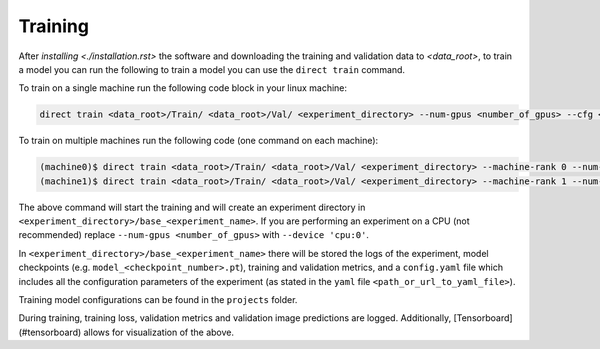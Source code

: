 .. highlight:: shell

========
Training
========

After `installing <./installation.rst>` the software and downloading the training and validation data  to `<data_root>`, to train a model you can run the following to train a model you can use the ``direct train`` command.

To train on a single machine run the following code block in your linux machine:

.. code-block:: bash

    direct train <data_root>/Train/ <data_root>/Val/ <experiment_directory> --num-gpus <number_of_gpus> --cfg <path_or_url_to_yaml_file> [--other-flags]
                  
To train on multiple machines run the following code (one command on each machine):

.. code-block:: bash

    (machine0)$ direct train <data_root>/Train/ <data_root>/Val/ <experiment_directory> --machine-rank 0 --num-machines 2 --dist-url <URL> [--other-flags]
    (machine1)$ direct train <data_root>/Train/ <data_root>/Val/ <experiment_directory> --machine-rank 1 --num-machines 2 --dist-url <URL> [--other-flags]


The above command will start the training and will create an experiment directory in ``<experiment_directory>/base_<experiment_name>``. If you are performing an experiment on a CPU (not recommended) replace ``--num-gpus <number_of_gpus>`` with ``--device 'cpu:0'``.

In ``<experiment_directory>/base_<experiment_name>`` there will be stored the logs of the experiment, model checkpoints (e.g. ``model_<checkpoint_number>.pt``), training and validation metrics, and a ``config.yaml`` file which includes all the configuration parameters of the experiment (as stated in the ``yaml`` file ``<path_or_url_to_yaml_file>``). 


Training model configurations can be found in the ``projects`` folder.  

During training, training loss, validation metrics and validation image predictions are logged. Additionally, [Tensorboard](#tensorboard) allows for visualization of the above. 
